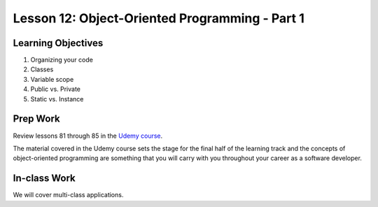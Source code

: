 Lesson 12: Object-Oriented Programming - Part 1
===============================================

Learning Objectives
-------------------
1. Organizing your code
2. Classes
3. Variable scope
4. Public vs. Private
5. Static vs. Instance

Prep Work
---------

Review lessons 81 through 85 in the `Udemy course <https://www.udemy.com/beginner-pro-java/learn/v4/overview/>`_.

The material covered in the Udemy course sets the stage for the final half of the learning track and the concepts of object-oriented programming are something that you will carry with you throughout your career as a software developer.

In-class Work
-------------

We will cover multi-class applications.
